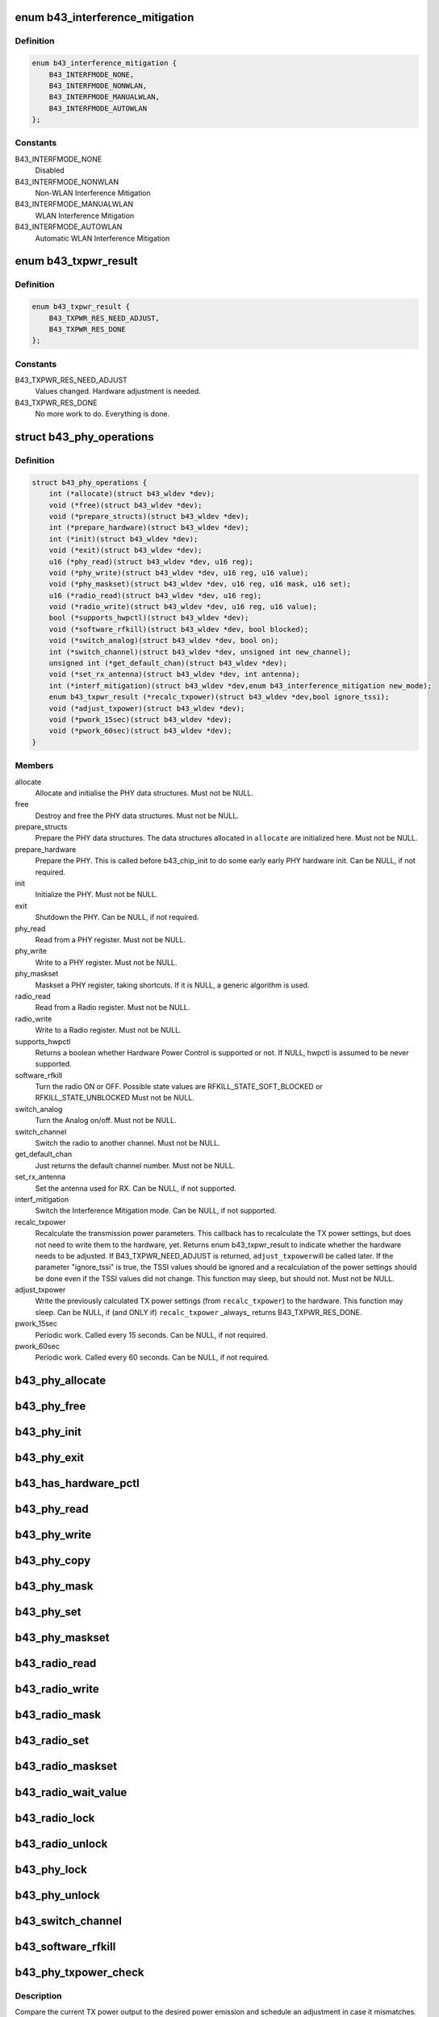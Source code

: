 .. -*- coding: utf-8; mode: rst -*-
.. src-file: drivers/net/wireless/broadcom/b43/phy_common.h

.. _`b43_interference_mitigation`:

enum b43_interference_mitigation
================================

.. c:type:: enum b43_interference_mitigation

    Interference Mitigation mode

.. _`b43_interference_mitigation.definition`:

Definition
----------

.. code-block:: c

    enum b43_interference_mitigation {
        B43_INTERFMODE_NONE,
        B43_INTERFMODE_NONWLAN,
        B43_INTERFMODE_MANUALWLAN,
        B43_INTERFMODE_AUTOWLAN
    };

.. _`b43_interference_mitigation.constants`:

Constants
---------

B43_INTERFMODE_NONE
    Disabled

B43_INTERFMODE_NONWLAN
    Non-WLAN Interference Mitigation

B43_INTERFMODE_MANUALWLAN
    WLAN Interference Mitigation

B43_INTERFMODE_AUTOWLAN
    Automatic WLAN Interference Mitigation

.. _`b43_txpwr_result`:

enum b43_txpwr_result
=====================

.. c:type:: enum b43_txpwr_result

    Return value for the recalc_txpower PHY op.

.. _`b43_txpwr_result.definition`:

Definition
----------

.. code-block:: c

    enum b43_txpwr_result {
        B43_TXPWR_RES_NEED_ADJUST,
        B43_TXPWR_RES_DONE
    };

.. _`b43_txpwr_result.constants`:

Constants
---------

B43_TXPWR_RES_NEED_ADJUST
    Values changed. Hardware adjustment is needed.

B43_TXPWR_RES_DONE
    No more work to do. Everything is done.

.. _`b43_phy_operations`:

struct b43_phy_operations
=========================

.. c:type:: struct b43_phy_operations

    Function pointers for PHY ops.

.. _`b43_phy_operations.definition`:

Definition
----------

.. code-block:: c

    struct b43_phy_operations {
        int (*allocate)(struct b43_wldev *dev);
        void (*free)(struct b43_wldev *dev);
        void (*prepare_structs)(struct b43_wldev *dev);
        int (*prepare_hardware)(struct b43_wldev *dev);
        int (*init)(struct b43_wldev *dev);
        void (*exit)(struct b43_wldev *dev);
        u16 (*phy_read)(struct b43_wldev *dev, u16 reg);
        void (*phy_write)(struct b43_wldev *dev, u16 reg, u16 value);
        void (*phy_maskset)(struct b43_wldev *dev, u16 reg, u16 mask, u16 set);
        u16 (*radio_read)(struct b43_wldev *dev, u16 reg);
        void (*radio_write)(struct b43_wldev *dev, u16 reg, u16 value);
        bool (*supports_hwpctl)(struct b43_wldev *dev);
        void (*software_rfkill)(struct b43_wldev *dev, bool blocked);
        void (*switch_analog)(struct b43_wldev *dev, bool on);
        int (*switch_channel)(struct b43_wldev *dev, unsigned int new_channel);
        unsigned int (*get_default_chan)(struct b43_wldev *dev);
        void (*set_rx_antenna)(struct b43_wldev *dev, int antenna);
        int (*interf_mitigation)(struct b43_wldev *dev,enum b43_interference_mitigation new_mode);
        enum b43_txpwr_result (*recalc_txpower)(struct b43_wldev *dev,bool ignore_tssi);
        void (*adjust_txpower)(struct b43_wldev *dev);
        void (*pwork_15sec)(struct b43_wldev *dev);
        void (*pwork_60sec)(struct b43_wldev *dev);
    }

.. _`b43_phy_operations.members`:

Members
-------

allocate
    Allocate and initialise the PHY data structures.
    Must not be NULL.

free
    Destroy and free the PHY data structures.
    Must not be NULL.

prepare_structs
    Prepare the PHY data structures.
    The data structures allocated in \ ``allocate``\  are
    initialized here.
    Must not be NULL.

prepare_hardware
    Prepare the PHY. This is called before b43_chip_init to
    do some early early PHY hardware init.
    Can be NULL, if not required.

init
    Initialize the PHY.
    Must not be NULL.

exit
    Shutdown the PHY.
    Can be NULL, if not required.

phy_read
    Read from a PHY register.
    Must not be NULL.

phy_write
    Write to a PHY register.
    Must not be NULL.

phy_maskset
    Maskset a PHY register, taking shortcuts.
    If it is NULL, a generic algorithm is used.

radio_read
    Read from a Radio register.
    Must not be NULL.

radio_write
    Write to a Radio register.
    Must not be NULL.

supports_hwpctl
    Returns a boolean whether Hardware Power Control
    is supported or not.
    If NULL, hwpctl is assumed to be never supported.

software_rfkill
    Turn the radio ON or OFF.
    Possible state values are
    RFKILL_STATE_SOFT_BLOCKED or
    RFKILL_STATE_UNBLOCKED
    Must not be NULL.

switch_analog
    Turn the Analog on/off.
    Must not be NULL.

switch_channel
    Switch the radio to another channel.
    Must not be NULL.

get_default_chan
    Just returns the default channel number.
    Must not be NULL.

set_rx_antenna
    Set the antenna used for RX.
    Can be NULL, if not supported.

interf_mitigation
    Switch the Interference Mitigation mode.
    Can be NULL, if not supported.

recalc_txpower
    Recalculate the transmission power parameters.
    This callback has to recalculate the TX power settings,
    but does not need to write them to the hardware, yet.
    Returns enum b43_txpwr_result to indicate whether the hardware
    needs to be adjusted.
    If B43_TXPWR_NEED_ADJUST is returned, \ ``adjust_txpower``\ 
    will be called later.
    If the parameter "ignore_tssi" is true, the TSSI values should
    be ignored and a recalculation of the power settings should be
    done even if the TSSI values did not change.
    This function may sleep, but should not.
    Must not be NULL.

adjust_txpower
    Write the previously calculated TX power settings
    (from \ ``recalc_txpower``\ ) to the hardware.
    This function may sleep.
    Can be NULL, if (and ONLY if) \ ``recalc_txpower``\  \_always\_
    returns B43_TXPWR_RES_DONE.

pwork_15sec
    Periodic work. Called every 15 seconds.
    Can be NULL, if not required.

pwork_60sec
    Periodic work. Called every 60 seconds.
    Can be NULL, if not required.

.. _`b43_phy_allocate`:

b43_phy_allocate
================

.. c:function:: int b43_phy_allocate(struct b43_wldev *dev)

    Allocate PHY structs Allocate the PHY data structures, based on the current dev->phy.type

    :param struct b43_wldev \*dev:
        *undescribed*

.. _`b43_phy_free`:

b43_phy_free
============

.. c:function:: void b43_phy_free(struct b43_wldev *dev)

    Free PHY structs

    :param struct b43_wldev \*dev:
        *undescribed*

.. _`b43_phy_init`:

b43_phy_init
============

.. c:function:: int b43_phy_init(struct b43_wldev *dev)

    Initialise the PHY

    :param struct b43_wldev \*dev:
        *undescribed*

.. _`b43_phy_exit`:

b43_phy_exit
============

.. c:function:: void b43_phy_exit(struct b43_wldev *dev)

    Cleanup PHY

    :param struct b43_wldev \*dev:
        *undescribed*

.. _`b43_has_hardware_pctl`:

b43_has_hardware_pctl
=====================

.. c:function:: bool b43_has_hardware_pctl(struct b43_wldev *dev)

    Hardware Power Control supported? Returns a boolean, whether hardware power control is supported.

    :param struct b43_wldev \*dev:
        *undescribed*

.. _`b43_phy_read`:

b43_phy_read
============

.. c:function:: u16 b43_phy_read(struct b43_wldev *dev, u16 reg)

    16bit PHY register read access

    :param struct b43_wldev \*dev:
        *undescribed*

    :param u16 reg:
        *undescribed*

.. _`b43_phy_write`:

b43_phy_write
=============

.. c:function:: void b43_phy_write(struct b43_wldev *dev, u16 reg, u16 value)

    16bit PHY register write access

    :param struct b43_wldev \*dev:
        *undescribed*

    :param u16 reg:
        *undescribed*

    :param u16 value:
        *undescribed*

.. _`b43_phy_copy`:

b43_phy_copy
============

.. c:function:: void b43_phy_copy(struct b43_wldev *dev, u16 destreg, u16 srcreg)

    copy contents of 16bit PHY register to another

    :param struct b43_wldev \*dev:
        *undescribed*

    :param u16 destreg:
        *undescribed*

    :param u16 srcreg:
        *undescribed*

.. _`b43_phy_mask`:

b43_phy_mask
============

.. c:function:: void b43_phy_mask(struct b43_wldev *dev, u16 offset, u16 mask)

    Mask a PHY register with a mask

    :param struct b43_wldev \*dev:
        *undescribed*

    :param u16 offset:
        *undescribed*

    :param u16 mask:
        *undescribed*

.. _`b43_phy_set`:

b43_phy_set
===========

.. c:function:: void b43_phy_set(struct b43_wldev *dev, u16 offset, u16 set)

    OR a PHY register with a bitmap

    :param struct b43_wldev \*dev:
        *undescribed*

    :param u16 offset:
        *undescribed*

    :param u16 set:
        *undescribed*

.. _`b43_phy_maskset`:

b43_phy_maskset
===============

.. c:function:: void b43_phy_maskset(struct b43_wldev *dev, u16 offset, u16 mask, u16 set)

    Mask and OR a PHY register with a mask and bitmap

    :param struct b43_wldev \*dev:
        *undescribed*

    :param u16 offset:
        *undescribed*

    :param u16 mask:
        *undescribed*

    :param u16 set:
        *undescribed*

.. _`b43_radio_read`:

b43_radio_read
==============

.. c:function:: u16 b43_radio_read(struct b43_wldev *dev, u16 reg)

    16bit Radio register read access

    :param struct b43_wldev \*dev:
        *undescribed*

    :param u16 reg:
        *undescribed*

.. _`b43_radio_write`:

b43_radio_write
===============

.. c:function:: void b43_radio_write(struct b43_wldev *dev, u16 reg, u16 value)

    16bit Radio register write access

    :param struct b43_wldev \*dev:
        *undescribed*

    :param u16 reg:
        *undescribed*

    :param u16 value:
        *undescribed*

.. _`b43_radio_mask`:

b43_radio_mask
==============

.. c:function:: void b43_radio_mask(struct b43_wldev *dev, u16 offset, u16 mask)

    Mask a 16bit radio register with a mask

    :param struct b43_wldev \*dev:
        *undescribed*

    :param u16 offset:
        *undescribed*

    :param u16 mask:
        *undescribed*

.. _`b43_radio_set`:

b43_radio_set
=============

.. c:function:: void b43_radio_set(struct b43_wldev *dev, u16 offset, u16 set)

    OR a 16bit radio register with a bitmap

    :param struct b43_wldev \*dev:
        *undescribed*

    :param u16 offset:
        *undescribed*

    :param u16 set:
        *undescribed*

.. _`b43_radio_maskset`:

b43_radio_maskset
=================

.. c:function:: void b43_radio_maskset(struct b43_wldev *dev, u16 offset, u16 mask, u16 set)

    Mask and OR a radio register with a mask and bitmap

    :param struct b43_wldev \*dev:
        *undescribed*

    :param u16 offset:
        *undescribed*

    :param u16 mask:
        *undescribed*

    :param u16 set:
        *undescribed*

.. _`b43_radio_wait_value`:

b43_radio_wait_value
====================

.. c:function:: bool b43_radio_wait_value(struct b43_wldev *dev, u16 offset, u16 mask, u16 value, int delay, int timeout)

    Waits for a given value in masked register read

    :param struct b43_wldev \*dev:
        *undescribed*

    :param u16 offset:
        *undescribed*

    :param u16 mask:
        *undescribed*

    :param u16 value:
        *undescribed*

    :param int delay:
        *undescribed*

    :param int timeout:
        *undescribed*

.. _`b43_radio_lock`:

b43_radio_lock
==============

.. c:function:: void b43_radio_lock(struct b43_wldev *dev)

    Lock firmware radio register access

    :param struct b43_wldev \*dev:
        *undescribed*

.. _`b43_radio_unlock`:

b43_radio_unlock
================

.. c:function:: void b43_radio_unlock(struct b43_wldev *dev)

    Unlock firmware radio register access

    :param struct b43_wldev \*dev:
        *undescribed*

.. _`b43_phy_lock`:

b43_phy_lock
============

.. c:function:: void b43_phy_lock(struct b43_wldev *dev)

    Lock firmware PHY register access

    :param struct b43_wldev \*dev:
        *undescribed*

.. _`b43_phy_unlock`:

b43_phy_unlock
==============

.. c:function:: void b43_phy_unlock(struct b43_wldev *dev)

    Unlock firmware PHY register access

    :param struct b43_wldev \*dev:
        *undescribed*

.. _`b43_switch_channel`:

b43_switch_channel
==================

.. c:function:: int b43_switch_channel(struct b43_wldev *dev, unsigned int new_channel)

    Switch to another channel

    :param struct b43_wldev \*dev:
        *undescribed*

    :param unsigned int new_channel:
        *undescribed*

.. _`b43_software_rfkill`:

b43_software_rfkill
===================

.. c:function:: void b43_software_rfkill(struct b43_wldev *dev, bool blocked)

    Turn the radio ON or OFF in software.

    :param struct b43_wldev \*dev:
        *undescribed*

    :param bool blocked:
        *undescribed*

.. _`b43_phy_txpower_check`:

b43_phy_txpower_check
=====================

.. c:function:: void b43_phy_txpower_check(struct b43_wldev *dev, unsigned int flags)

    Check TX power output.

    :param struct b43_wldev \*dev:
        *undescribed*

    :param unsigned int flags:
        OR'ed enum b43_phy_txpower_check_flags flags.
        See the docs below.

.. _`b43_phy_txpower_check.description`:

Description
-----------

Compare the current TX power output to the desired power emission
and schedule an adjustment in case it mismatches.

.. _`b43_phy_txpower_check_flags`:

enum b43_phy_txpower_check_flags
================================

.. c:type:: enum b43_phy_txpower_check_flags

    Flags for \ :c:func:`b43_phy_txpower_check`\ 

.. _`b43_phy_txpower_check_flags.definition`:

Definition
----------

.. code-block:: c

    enum b43_phy_txpower_check_flags {
        B43_TXPWR_IGNORE_TIME,
        B43_TXPWR_IGNORE_TSSI
    };

.. _`b43_phy_txpower_check_flags.constants`:

Constants
---------

B43_TXPWR_IGNORE_TIME
    Ignore the schedule time and force-redo
    the check now.

B43_TXPWR_IGNORE_TSSI
    Redo the recalculation, even if the average
    TSSI did not change.

.. _`b43_phy_shm_tssi_read`:

b43_phy_shm_tssi_read
=====================

.. c:function:: int b43_phy_shm_tssi_read(struct b43_wldev *dev, u16 shm_offset)

    Read the average of the last 4 TSSI from SHM.

    :param struct b43_wldev \*dev:
        *undescribed*

    :param u16 shm_offset:
        The SHM address to read the values from.

.. _`b43_phy_shm_tssi_read.description`:

Description
-----------

Returns the average of the 4 TSSI values, or a negative error code.

.. _`b43_phyop_switch_analog_generic`:

b43_phyop_switch_analog_generic
===============================

.. c:function:: void b43_phyop_switch_analog_generic(struct b43_wldev *dev, bool on)

    Generic PHY operation for switching the Analog.

    :param struct b43_wldev \*dev:
        *undescribed*

    :param bool on:
        *undescribed*

.. _`b43_phyop_switch_analog_generic.description`:

Description
-----------

It does the switching based on the PHY0 core register.
Do \_not\_ call this directly. Only use it as a switch_analog callback
for struct b43_phy_operations.

.. This file was automatic generated / don't edit.

